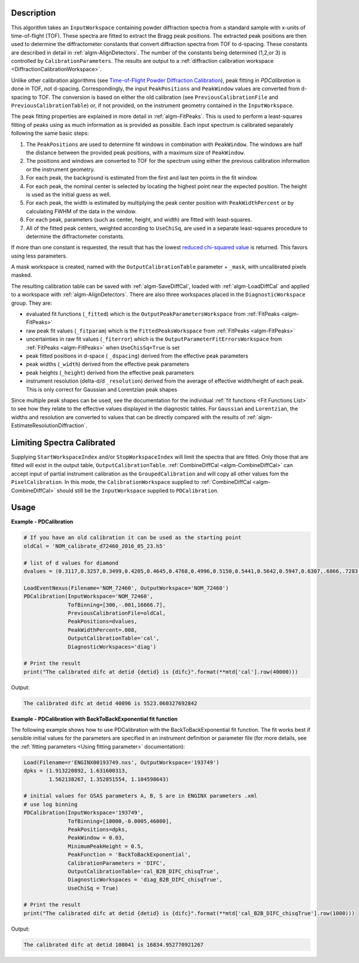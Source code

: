 
.. algorithm::

.. summary::

.. relatedalgorithms::

.. properties::

Description
-----------

This algorithm takes an ``InputWorkspace`` containing powder diffraction spectra from a standard sample with x-units of time-of-flight (TOF).
These spectra are fitted to extract the Bragg peak positions. The extracted peak positions are then used to
determine the diffractometer constants that convert diffraction spectra from TOF to d-spacing. These constants are described in detail
in :ref:`algm-AlignDetectors`. The number of the constants being determined (1,2,or 3) is controlled by ``CalibrationParameters``.
The results are output to a :ref:`diffraction calibration workspace <DiffractionCalibrationWorkspace>`.

Unlike other calibration algorithms (see `Time-of-Flight Powder Diffraction Calibration <../concepts/calibration/PowderDiffractionCalibration.html>`_),
peak fitting in `PDCalibration` is done in TOF, not d-spacing. Correspondingly, the input ``PeakPositions`` and ``PeakWindow`` values are converted
from d-spacing to TOF. The conversion is based on either the old calibration (see ``PreviousCalibrationFile`` and ``PreviousCalibrationTable``) or,
if not provided, on the instrument geometry contained in the ``InputWorkspace``.

The peak fitting properties are explained in more detail in
:ref:`algm-FitPeaks`. This is used to perform a least-squares fitting of peaks
using as much information as is provided as possible. Each input
spectrum is calibrated separately following the same basic steps:

1. The ``PeakPositions`` are used to determine fit windows in combination with ``PeakWindow``. The windows are half the distance between the provided peak positions, with a maximum size of ``PeakWindow``.
2. The positions and windows are converted to TOF for the spectrum using either the previous calibration information or the instrument geometry.
3. For each peak, the background is estimated from the first and last ten points in the fit window.
4. For each peak, the nominal center is selected by locating the highest point near the expected position. The height is used as the initial guess as well.
5. For each peak, the width is estimated by multiplying the peak center position with ``PeakWidthPercent`` or by calculating FWHM of the data in the window.
6. For each peak, parameters (such as center, height, and width) are fitted with least-squares.
7. All of the fitted peak centers, weighted according to ``UseChiSq``, are used in a separate least-squares procedure to determine the diffractometer constants.

If more than one constant is requested, the result that has the lowest
`reduced chi-squared value
<https://en.wikipedia.org/wiki/Reduced_chi-squared_statistic>`_ is
returned. This favors using less parameters.

A mask workspace is created, named with the ``OutputCalibrationTable`` parameter + ``_mask``,
with uncalibrated pixels masked.

The resulting calibration table can be saved with
:ref:`algm-SaveDiffCal`, loaded with :ref:`algm-LoadDiffCal` and
applied to a workspace with :ref:`algm-AlignDetectors`. There are also
three workspaces placed in the ``DiagnosticWorkspace`` group. They are:

* evaluated fit functions (``_fitted``) which is the ``OutputPeakParametersWorkspace`` from :ref:`FitPeaks <algm-FitPeaks>`
* raw peak fit values (``_fitparam``) which is the ``FittedPeaksWorkspace`` from :ref:`FitPeaks <algm-FitPeaks>`
* uncertainties in raw fit values (``_fiterror``) which is the ``OutputParameterFitErrorsWorkspace`` from :ref:`FitPeaks <algm-FitPeaks>` when ``UseChisSq=True`` is set
* peak fitted positions in d-space ( ``_dspacing``) derived from the effective peak parameters
* peak widths (``_width``) derived from the effective peak parameters
* peak heights (``_height``) derived from the effective peak parameters
* instrument resolution (delta-d/d ``_resolution``) derived from the average of effective width/height of each peak.
  This is only correct for Gaussian and Lorentzian peak shapes

Since multiple peak shapes can be used,
see the documentation for the individual :ref:`fit functions
<Fit Functions List>` to see how they relate to the effective
values displayed in the diagnostic tables. For ``Gaussian`` and
``Lorentzian``, the widths and resolution are converted to values that
can be directly compared with the results of
:ref:`algm-EstimateResolutionDiffraction`.

Limiting Spectra Calibrated
---------------------------

Supplying ``StartWorkspaceIndex`` and/or ``StopWorkspaceIndex`` will limit the spectra that are fitted.
Only those that are fitted will exist in the output table, ``OutputCalibrationTable``.
:ref:`CombineDiffCal <algm-CombineDiffCal>` can accept input of partial instrument calibration as the ``GroupedCalibration`` and will copy all other values fom the ``PixelCalibration``.
In this mode, the ``CalibrationWorkspace`` supplied to :ref:`CombineDiffCal <algm-CombineDiffCal>`  should still be the ``InputWorkspace`` supplied to ``PDCalibration``.

Usage
-----

**Example - PDCalibration**

.. code-block:: python

   # If you have an old calibration it can be used as the starting point
   oldCal = 'NOM_calibrate_d72460_2016_05_23.h5'

   # list of d values for diamond
   dvalues = (0.3117,0.3257,0.3499,0.4205,0.4645,0.4768,0.4996,0.5150,0.5441,0.5642,0.5947,0.6307,.6866,.7283,.8185,.8920,1.0758,1.2615,2.0599)

   LoadEventNexus(Filename='NOM_72460', OutputWorkspace='NOM_72460')
   PDCalibration(InputWorkspace='NOM_72460',
                 TofBinning=[300,-.001,16666.7],
                 PreviousCalibrationFile=oldCal,
                 PeakPositions=dvalues,
                 PeakWidthPercent=.008,
                 OutputCalibrationTable='cal',
                 DiagnosticWorkspaces='diag')

   # Print the result
   print("The calibrated difc at detid {detid} is {difc}".format(**mtd['cal'].row(40000)))

Output:

.. code-block:: none

  The calibrated difc at detid 40896 is 5523.060327692842

**Example - PDCalibration with BackToBackExponential fit function**

The following example shows how to use PDCalibration with the BackToBackExponential fit function. The fit works best if sensible initial values for the parameters are specified in an instrument definition or parameter file (for more details, see the :ref:`fitting parameters <Using fitting parameter>` documentation):

.. code-block:: python

   Load(Filename=r'ENGINX00193749.nxs', OutputWorkspace='193749')
   dpks = (1.913220892, 1.631600313,
           1.562138267, 1.352851554, 1.104598643)

   # initial values for GSAS parameters A, B, S are in ENGINX parameters .xml
   # use log binning
   PDCalibration(InputWorkspace='193749',
                 TofBinning=[10000,-0.0005,46000],
                 PeakPositions=dpks,
                 PeakWindow = 0.03,
                 MinimumPeakHeight = 0.5,
                 PeakFunction = 'BackToBackExponential',
                 CalibrationParameters = 'DIFC',
                 OutputCalibrationTable='cal_B2B_DIFC_chisqTrue',
                 DiagnosticWorkspaces = 'diag_B2B_DIFC_chisqTrue',
                 UseChiSq = True)

   # Print the result
   print("The calibrated difc at detid {detid} is {difc}".format(**mtd['cal_B2B_DIFC_chisqTrue'].row(1000)))

Output:

.. code-block:: none

  The calibrated difc at detid 108041 is 16834.952770921267

.. categories::

.. sourcelink::
